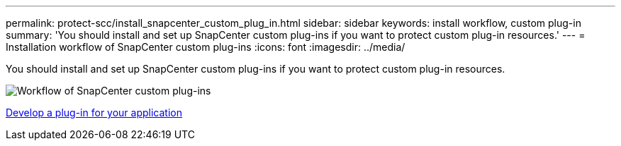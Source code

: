 ---
permalink: protect-scc/install_snapcenter_custom_plug_in.html
sidebar: sidebar
keywords: install workflow, custom plug-in
summary: 'You should install and set up SnapCenter custom plug-ins if you want to protect custom plug-in resources.'
---
= Installation workflow of SnapCenter custom plug-ins
:icons: font
:imagesdir: ../media/

[.lead]
You should install and set up SnapCenter custom plug-ins if you want to protect custom plug-in resources.

image::../media/scc_install_configure_workflow.png[Workflow of SnapCenter custom plug-ins]

link:develop_a_plug_in_for_your_application.html[Develop a plug-in for your application]
